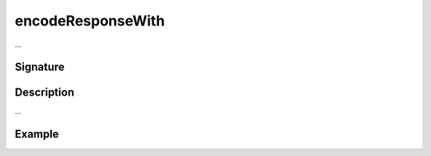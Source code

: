 .. _-encodeResponseWith-:

encodeResponseWith
==================

...

Signature
---------

.. includecode2:: /../../akka-http/src/main/scala/akka/http/scaladsl/server/directives/CodingDirectives.scala
   :snippet: encodeResponseWith

Description
-----------

...

Example
-------

.. includecode2:: ../../../../code/docs/http/scaladsl/server/directives/CodingDirectivesExamplesSpec.scala
   :snippet: encodeResponseWith
